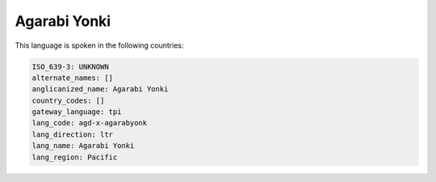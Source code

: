 .. _agd-x-agarabyonk:

Agarabi Yonki
=============

This language is spoken in the following countries:


.. code-block:: yaml

    ISO_639-3: UNKNOWN
    alternate_names: []
    anglicanized_name: Agarabi Yonki
    country_codes: []
    gateway_language: tpi
    lang_code: agd-x-agarabyonk
    lang_direction: ltr
    lang_name: Agarabi Yonki
    lang_region: Pacific
    
